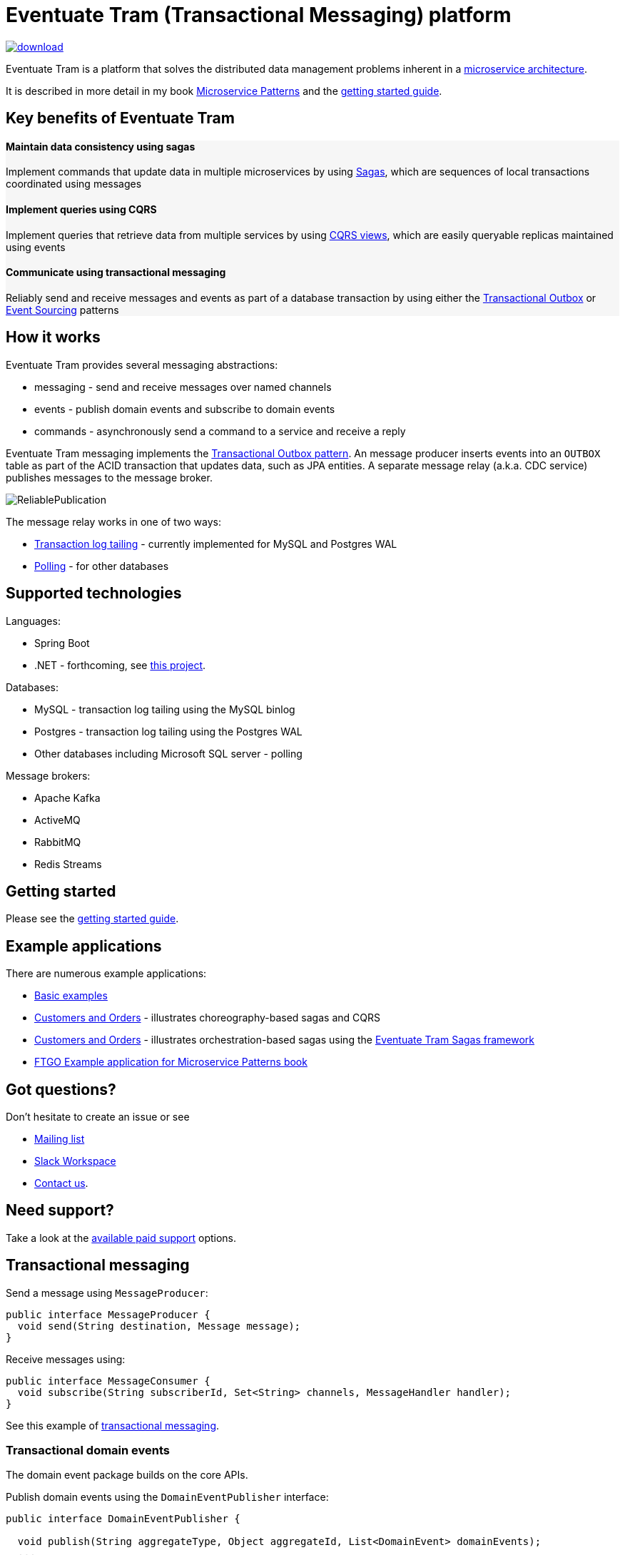 = Eventuate Tram (Transactional Messaging) platform

image::https://api.bintray.com/packages/eventuateio-oss/eventuate-maven-release/eventuate-tram/images/download.svg[link="https://bintray.com/eventuateio-oss/eventuate-maven-release/eventuate-tram/_latestVersion"]

Eventuate Tram is a platform that solves the distributed data management problems inherent in a http://microservices.io/patterns/microservices.html[microservice architecture].

It is described in more detail in my book https://www.manning.com/books/microservice-patterns[Microservice Patterns] and the http://eventuate.io/tram/gettingstarted.html[getting started guide].

== Key benefits of Eventuate Tram

++++
<div class="row" style="background-color: rgba(238, 238, 238, 0.5)">
  <div class="col-md-4">
    <h4>Maintain data consistency using sagas</h4>
    <p>Implement commands that update data in multiple microservices by using <a href="https://microservices.io/patterns/data/saga.html">Sagas</a>, which are sequences of local transactions coordinated using messages</p>
  </div>
  <div class="col-md-4">
    <h4>Implement queries using CQRS</h4>
    <p>Implement queries that retrieve data from multiple services by using <a href="https://microservices.io/patterns/data/cqrs.html">CQRS views</a>, which are easily queryable replicas maintained using events</p>
  </div>
  <div class="col-md-4">
    <h4>Communicate using transactional messaging</h4>
    <p>Reliably send and receive messages and events as part of a database transaction by using either the <a href="https://microservices.io/patterns/data/application-events.html">Transactional Outbox</a> or <a href="https://microservices.io/patterns/data/event-sourcing.html">Event Sourcing</a> patterns </p>
  </div>
</div>
++++


== How it works

Eventuate Tram provides several messaging abstractions:

* messaging - send and receive messages over named channels
* events - publish domain events and subscribe to domain events
* commands - asynchronously send a command to a service and receive a reply

Eventuate Tram messaging implements the http://microservices.io/patterns/data/application-events.html[Transactional Outbox pattern].
An message producer inserts events into an `OUTBOX` table as part of the ACID transaction that updates data, such as JPA entities.
A separate message relay (a.k.a. CDC service) publishes messages to the message broker.

image::https://raw.githubusercontent.com/eventuate-tram/eventuate-tram-core/master/ReliablePublication.png[]

The message relay works in one of two ways:

* http://microservices.io/patterns/data/transaction-log-tailing.html[Transaction log tailing] - currently implemented for MySQL and Postgres WAL
* https://microservices.io/patterns/data/polling-publisher.html[Polling] - for other databases

== Supported technologies

Languages:

* Spring Boot
* .NET - forthcoming, see https://github.com/eventuate-tram/eventuate-tram-core-dotnet[this project].

Databases:

* MySQL - transaction log tailing using the MySQL binlog
* Postgres - transaction log tailing using the Postgres WAL
* Other databases including Microsoft SQL server - polling

Message brokers:

* Apache Kafka
* ActiveMQ
* RabbitMQ
* Redis Streams

== Getting started

Please see the http://eventuate.io/tram/gettingstarted.html[getting started guide].

== Example applications

There are numerous example applications:

* https://github.com/eventuate-tram/eventuate-tram-core-examples-basic[Basic examples]
* https://github.com/eventuate-tram/eventuate-tram-examples-customers-and-orders[Customers and Orders] - illustrates choreography-based sagas and CQRS
* https://github.com/eventuate-tram/eventuate-tram-sagas-examples-customers-and-orders[Customers and Orders]  - illustrates orchestration-based sagas using the https://github.com/eventuate-tram/eventuate-tram-sagas[Eventuate Tram Sagas framework]
* https://github.com/microservice-patterns/ftgo-application[FTGO Example application for Microservice Patterns book]

== Got questions?

Don't hesitate to create an issue or see

* https://groups.google.com/d/forum/eventuate-users[Mailing list]
* https://join.slack.com/t/eventuate-users/shared_invite/enQtNTM4NjE0OTMzMDQ3LTc3ZjYzYjYxOGViNTdjMThkZmVmNWQzZWMwZmQyYzhjNjQ4OTE4YzJiYTE2NDdlOTljMDFlMDlkYTI2OWU1NTk[Slack Workspace]
* http://eventuate.io/contact.html[Contact us].

== Need support?

Take a look at the http://eventuate.io/support.html[available paid support] options.

== Transactional messaging

Send a message using `MessageProducer`:

```java
public interface MessageProducer {
  void send(String destination, Message message);
}
```

Receive messages using:

```java
public interface MessageConsumer {
  void subscribe(String subscriberId, Set<String> channels, MessageHandler handler);
}
```

See this example of https://github.com/eventuate-tram/eventuate-tram-core-examples-basic/blob/master/eventuate-tram-examples-common/src/main/java/io/eventuate/tram/examples/basic/messages/AbstractTramMessageTest.java[transactional messaging].

=== Transactional domain events

The domain event package builds on the core APIs.

Publish domain events using the `DomainEventPublisher` interface:

```java
public interface DomainEventPublisher {

  void publish(String aggregateType, Object aggregateId, List<DomainEvent> domainEvents);
  ...
```

Subscribe to domain events using a `DomainEventDispatcher`:

```java
public class DomainEventDispatcher {
    public DomainEventDispatcher(String eventDispatcherId,
                DomainEventHandlers eventHandlers,
                ...) {
...
}
```

Handle the events using `DomainEventHandlers`:

```java
public class RestaurantOrderEventConsumer {

  public DomainEventHandlers domainEventHandlers() {
    return DomainEventHandlersBuilder
            .forAggregateType("net.chrisrichardson.ftgo.restaurantservice.Restaurant")
            .onEvent(RestaurantMenuRevised.class, this::reviseMenu)
            .build();
  }

  public void reviseMenu(DomainEventEnvelope<RestaurantMenuRevised> de) {
```

See this example of https://github.com/eventuate-tram/eventuate-tram-core-examples-basic/blob/master/eventuate-tram-examples-common/src/main/java/io/eventuate/tram/examples/basic/events/AbstractTramEventTest.java[transaction events].

== Transactional commands

Transaction commands are implemented using transactional messaging.

Send a command using a `CommandProducer`:

```java
public interface CommandProducer {
  String send(String channel, Command command, String replyTo, Map<String, String> headers);
  ...
}
```

Subscribe to commands using a `CommandDispatcher`:

```java
public class CommandDispatcher {

  public CommandDispatcher(String commandDispatcherId,
           CommandHandlers commandHandlers) {
  ...
}
```

Handle commands and send a reply using `CommandHandlers`:

```java
public class OrderCommandHandlers {


  public CommandHandlers commandHandlers() {
    return CommandHandlersBuilder
          .fromChannel("orderService")
          .onMessage(ApproveOrderCommand.class, this::approveOrder)
          ...
          .build();
  }

  public Message approveOrder(CommandMessage<ApproveOrderCommand> cm) {
    ApproveOrderCommand command = cm.getCommand();
    ...
  }

```

See this example of https://github.com/eventuate-tram/eventuate-tram-core-examples-basic/blob/master/eventuate-tram-examples-common/src/main/java/io/eventuate/tram/examples/basic/commands/AbstractTramCommandTest.java[transactional commands].

== Maven/Gradle artifacts

The artifacts are in https://bintray.com/eventuateio-oss/eventuate-maven-release/eventuate-tram[JCenter].
The latest version is:

image::https://api.bintray.com/packages/eventuateio-oss/eventuate-maven-release/eventuate-tram/images/download.svg[link="https://bintray.com/eventuateio-oss/eventuate-maven-release/eventuate-tram/_latestVersion"]

There are the following API artifacts:

* `io.eventuate.tram.core:eventuate-tram-messaging:$eventuateTramVersion` - core messaging APIs
* `io.eventuate.tram.core:eventuate-tram-events:$eventuateTramVersion` - domain event API
* `io.eventuate.tram.core:eventuate-tram-commands:$eventuateTramVersion` - commands/reply API

There are the following 'implementation' artifacts:

* `io.eventuate.tram.core:eventuate-tram-jdbc-kafka:$eventuateTramVersion` - JDBC database and Apache Kafka message broker
* `io.eventuate.tram.core:eventuate-tram-jdbc-activemq:$eventuateTramVersion` - JDBC database and Apache ActiveMQ message broker
* `io.eventuate.tram.core:eventuate-tram-jdbc-rabbitmq:$eventuateTramVersion` - JDBC database and RabbitMQ message broker
* `io.eventuate.tram.core:eventuate-tram-jdbc-redis:$eventuateTramVersion` - JDBC database and Redis Streams
* `io.eventuate.tram.core:eventuate-tram-in-memory:$eventuateTramVersion` - In-memory JDBC database and in-memory messaging for testing

== Running the CDC service

In addition to a database and message broker, you will need to run the Eventuate Tram CDC service.
It reads events inserted into the database and publishes them to the message broker.
It is written using Spring Boot.
The easiest way to run this service during development is to use Docker Compose.
The https://github.com/eventuate-tram/eventuate-tram-core-examples-basic[Eventuate Tram Code Basic examples] project has an example docker-compose.yml file.
